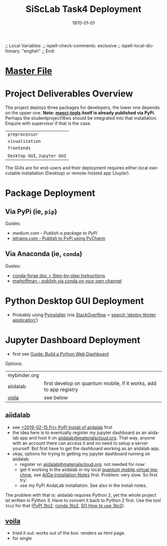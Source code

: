 # In Emacs org-mode: before exporting, comment this out START
;; Local Variables:
;; ispell-check-comments: exclusive
;; ispell-local-dictionary: "english"
;; End:
# In Emacs org-mode: before exporting, comment this out FINISH

# Org-mode Export LaTeX Customization Notes:
# - Interpret 'bla_bla' as LaTeX Math bla subscript bla: #+OPTIONS ^:t. Interpret literally bla_bla: ^:nil.
# - org export: turn off heading -> section numbering: #+OPTIONS: num:nil
# - org export: change list numbering to alphabetical, sources:
#   - https://orgmode.org/manual/Plain-lists-in-LaTeX-export.html
#   - https://tex.stackexchange.com/a/129960
#   - must be inserted before each list:
#     #+ATTR_LATEX: :environment enumerate
#     #+ATTR_LATEX: :options [label=\alph*)]
# - allow org to recognize alphabetical lists a)...: M-x customize-variable org-list-allow-alphabetical


# -----------------------
# General Export Options:
#+OPTIONS: ^:nil ':nil *:t -:t ::t <:t H:3 \n:nil arch:headline 
#+OPTIONS: broken-links:nil c:nil creator:nil d:(not "LOGBOOK") date:t e:t
#+OPTIONS: email:nil f:t inline:t p:nil pri:nil prop:nil stat:t tags:t
#+OPTIONS: tasks:t tex:t timestamp:t title:t todo:t |:t

#+OPTIONS: author:nil
#+OPTIONS: num:nil # disable export latex section numbering for org headings
#+OPTIONS: toc:nil # no table of contents (doesn't work if num:nil)

#+TITLE: SiScLab Task4 Deployment
#+DATE: 
#+AUTHOR: Johannes Wasmer
# #+EMAIL: johannes.wasmer@gmail.com
#+LANGUAGE: de
#+SELECT_TAGS: export
#+EXCLUDE_TAGS: noexport
#+CREATOR: Emacs 25.2.2 (Org mode 9.1.13)

# ---------------------
# LaTeX Export Options:
#+LATEX_CLASS: article
#+LATEX_CLASS_OPTIONS:
#+LATEX_HEADER: \usepackage[english]{babel}
#+LATEX_HEADER: \usepackage[top=0.5in,bottom=0.5in,left=1in,right=1in,includeheadfoot]{geometry} % wider page; load BEFORE fancyhdr
#+LATEX_HEADER: \usepackage[inline]{enumitem} % for customization of itemize, enumerate envs
#+LATEX_HEADER: \usepackage{color}
#+LATEX_HEADER:
#+LATEX_HEADER_EXTRA:
#+DESCRIPTION:
#+KEYWORDS:
#+SUBTITLE: 
#+LATEX_COMPILER: pdflatex
#+DATE: \today

* [[file:SiScLab_Notes.org::*%5B%5Bfile:SiScLab_Task4_Deployment.org%5D%5BPhase%207%20-%20Deployment%5D%5D][Master File]]
* Project Deliverables Overview
  The project deploys three packages for developers, the lower one depends on
  the upper one. *Note: [[https://github.com/JuDFTteam/masci-tools][masci-tools]] itself is already published via PyPi*.
  Perhaps the studentproject18ws should be integrated into that installation.
  Enquire with supervisor if that is the case.
| ~preprocessor~               |
| ~visualization~              |
| ~frontends~                  |
|------------------------------|
| ~Desktop GUI~, ~Jupyter GUI~ |
The GUIs are for end-users and their deployment requires either local executable
installation (Desktop) or remote-hosted app (Juyter).

* Package Deployment
** Via PyPi (ie, ~pip~)
Guides:
  - [[link][medium.com - Publish a package to PyPi]]
  - [[https://blog.jetbrains.com/pycharm/2017/05/how-to-publish-your-package-on-pypi/][jetrains.com - Publish to PyPi using PyCharm]]
** Via Anaconda (ie, ~conda~)
Guides:
  - [[https://conda-forge.org/docs/recipe.html#step-by-step-instructions][conda-forge doc > Step-by-step Instructions]]
  - [[http://mlg.eng.cam.ac.uk/hoffmanm/blog/2016-02-25-conda-build/][mwhoffman - publish via conda on your own channel]]
* Python Desktop GUI Deployment
- Probably using [[https://www.pyinstaller.org/][Pyinstaller]] (via [[https://stackoverflow.com/a/2937][StackOverflow]] <  [[https://www.google.com/search?client=ubuntu&channel=fs&q=deploy+tkinter+application&ie=utf-8&oe=utf-8][search 'deploy tkinter application']])
* Jupyter Dashboard Deployment
- first see [[file:SiScLab_Task2-BuildABrowser-BasedDashboard.org][Guide: Build a Python Web Dashboard]]
Options:
| mybinder.org |                                                                   |
| aiidalab     | first develop on quantum mobile, if it works, add to app registry |
| [[https://github.com/QuantStack/voila][voila]]        | see below                                                         |
** aiidalab
- see [[file:SiScLab_AiiDa_Installation_Notes.org::*<2019-02-15%20Fri>%20PyPi%20Install%20of%20%5B%5Bhttps://pypi.org/project/aiidalab/%5D%5Baiidalab%5D%5D][<2019-02-15 Fri> PyPi Install of aiidalab]] first
- the idea here is to eventually register my jupyter dashboard as an aiidalab
  app and host it on [[https://aiidalab.materialscloud.org/hub/login][aiidalab@materialscloud.org]]. That way, anyone with an
  account there can access it and no need to setup a server yourself. But first
  have to get the dashboard working as an aiidalab app.
- okay, options for trying to getting my jupyter dashboard running on aiidalab:
  - register on [[https://aiidalab.materialscloud.org/hub/login][aiidalab@materialscloud.org]]. not needed for now:
  - get it working in the aiidalab in my local [[https://www.materialscloud.org/work/quantum-mobile][quantum mobile virtual machine]],
    see [[file:SiScLab_AiiDa_Installation_Notes.org][AiiDa Installation Notes]] first. Problem: very slow. So first try:
  - use my PyPi AiidaLab installation. See also in the install notes.

The problem with that is: aiidalab requires Python 2, yet the whole project ist
written in Python 3. Have to convert it back to Python 2 first. Use the tool
=3to2= for that ([[https://pypi.org/project/3to2/#history][PyPI 3to2]], [[https://anaconda.org/Cantera/3to2][conda 3to2]], [[https://stackoverflow.com/questions/34168019/how-to-use-3to2][SO How to use 3to2]]).

** [[https://github.com/QuantStack/voila][voila]]
- tried it out: works out of the box. renders as html page. 
- for single 

